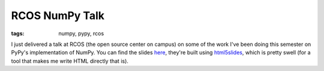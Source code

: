 
RCOS NumPy Talk
===============

:tags: numpy, pypy, rcos

I just delivered a talk at RCOS (the open source center on campus) on some of
the work I've been doing this semester on PyPy's implementation of NumPy. You
can find the slides `here`_, they're built using `html5slides`_, which is
pretty swell (for a tool that makes me write HTML directly that is).

.. _here: http://dl.dropbox.com/u/1015145/slides.html
.. _html5slides: http://code.google.com/p/html5slides/
